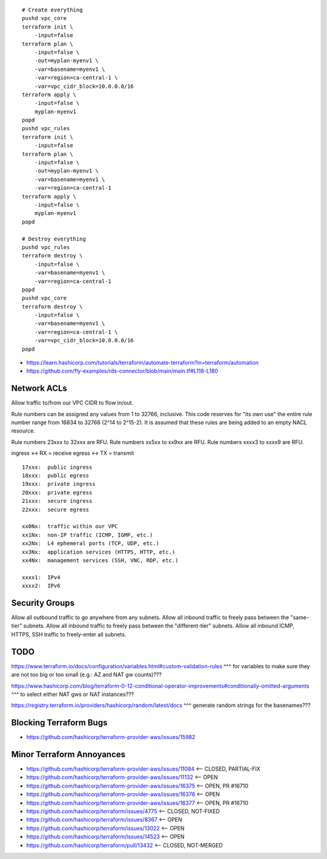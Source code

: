 ::

    # Create everything
    pushd vpc_core
    terraform init \
        -input=false
    terraform plan \
        -input=false \
        -out=myplan-myenv1 \
        -var=basename=myenv1 \
        -var=region=ca-central-1 \
        -var=vpc_cidr_block=10.0.0.0/16
    terraform apply \
        -input=false \
        myplan-myenv1
    popd
    pushd vpc_rules
    terraform init \
        -input=false
    terraform plan \
        -input=false \
        -out=myplan-myenv1 \
        -var=basename=myenv1 \
        -var=region=ca-central-1
    terraform apply \
        -input=false \
        myplan-myenv1
    popd

    # Destroy everything
    pushd vpc_rules
    terraform destroy \
        -input=false \
        -var=basename=myenv1 \
        -var=region=ca-central-1
    popd
    pushd vpc_core
    terraform destroy \
        -input=false \
        -var=basename=myenv1 \
        -var=region=ca-central-1 \
        -var=vpc_cidr_block=10.0.0.0/16
    popd

* https://learn.hashicorp.com/tutorials/terraform/automate-terraform?in=terraform/automation
* https://github.com/fly-examples/rds-connector/blob/main/main.tf#L118-L180


Network ACLs
------------

Allow traffic to/from our VPC CIDR to flow in/out.

Rule numbers can be assigned any values from 1 to 32766, inclusive.  This code
reserves for "its own use" the entire rule number range from 16834 to 32766
(2^14 to 2^15-2).  It is assumed that these rules are being added to an empty
NACL resource.

Rule numbers 23xxx to 32xxx are RFU.
Rule numbers xx5xx to xx9xx are RFU.
Rule numbers xxxx3 to xxxx9 are RFU.

ingress <-> RX = receive
egress  <-> TX = transmit

::

    17xxx:  public ingress
    18xxx:  public egress
    19xxx:  private ingress
    20xxx:  private egress
    21xxx:  secure ingress
    22xxx:  secure egress

    xx0Nx:  traffic within our VPC
    xx1Nx:  non-IP traffic (ICMP, IGMP, etc.)
    xx2Nx:  L4 ephemeral ports (TCP, UDP, etc.)
    xx3Nx:  application services (HTTPS, HTTP, etc.)
    xx4Nx:  management services (SSH, VNC, RDP, etc.)

    xxxx1:  IPv4
    xxxx2:  IPv6



Security Groups
---------------

Allow all outbound traffic to go anywhere from any subnets.
Allow all inbound traffic to freely pass between the "same-tier" subnets.
Allow all inbound traffic to freely pass between the "different-tier" subnets.
Allow all inbound ICMP, HTTPS, SSH traffic to freely-enter all subnets.


TODO
----

https://www.terraform.io/docs/configuration/variables.html#custom-validation-rules
^^^ for variables to make sure they are not too big or too small (e.g.:  AZ and NAT gw counts)???

https://www.hashicorp.com/blog/terraform-0-12-conditional-operator-improvements#conditionally-omitted-arguments
^^^ to select either NAT gws or NAT instances???

https://registry.terraform.io/providers/hashicorp/random/latest/docs
^^^ generate random strings for the basenames???


Blocking Terraform Bugs
-----------------------

* https://github.com/hashicorp/terraform-provider-aws/issues/15982


Minor Terraform Annoyances
--------------------------

* https://github.com/hashicorp/terraform-provider-aws/issues/11084  <-- CLOSED, PARTIAL-FIX
* https://github.com/hashicorp/terraform-provider-aws/issues/11132  <-- OPEN
* https://github.com/hashicorp/terraform-provider-aws/issues/16375  <-- OPEN, PR #16710
* https://github.com/hashicorp/terraform-provider-aws/issues/16376  <-- OPEN
* https://github.com/hashicorp/terraform-provider-aws/issues/16377  <-- OPEN, PR #16710
* https://github.com/hashicorp/terraform/issues/4775  <-- CLOSED, NOT-FIXED
* https://github.com/hashicorp/terraform/issues/8367  <-- OPEN
* https://github.com/hashicorp/terraform/issues/13022  <-- OPEN
* https://github.com/hashicorp/terraform/issues/14523  <-- OPEN
* https://github.com/hashicorp/terraform/pull/13432  <-- CLOSED, NOT-MERGED

